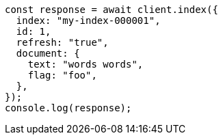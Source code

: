 // This file is autogenerated, DO NOT EDIT
// Use `node scripts/generate-docs-examples.js` to generate the docs examples

[source, js]
----
const response = await client.index({
  index: "my-index-000001",
  id: 1,
  refresh: "true",
  document: {
    text: "words words",
    flag: "foo",
  },
});
console.log(response);
----

